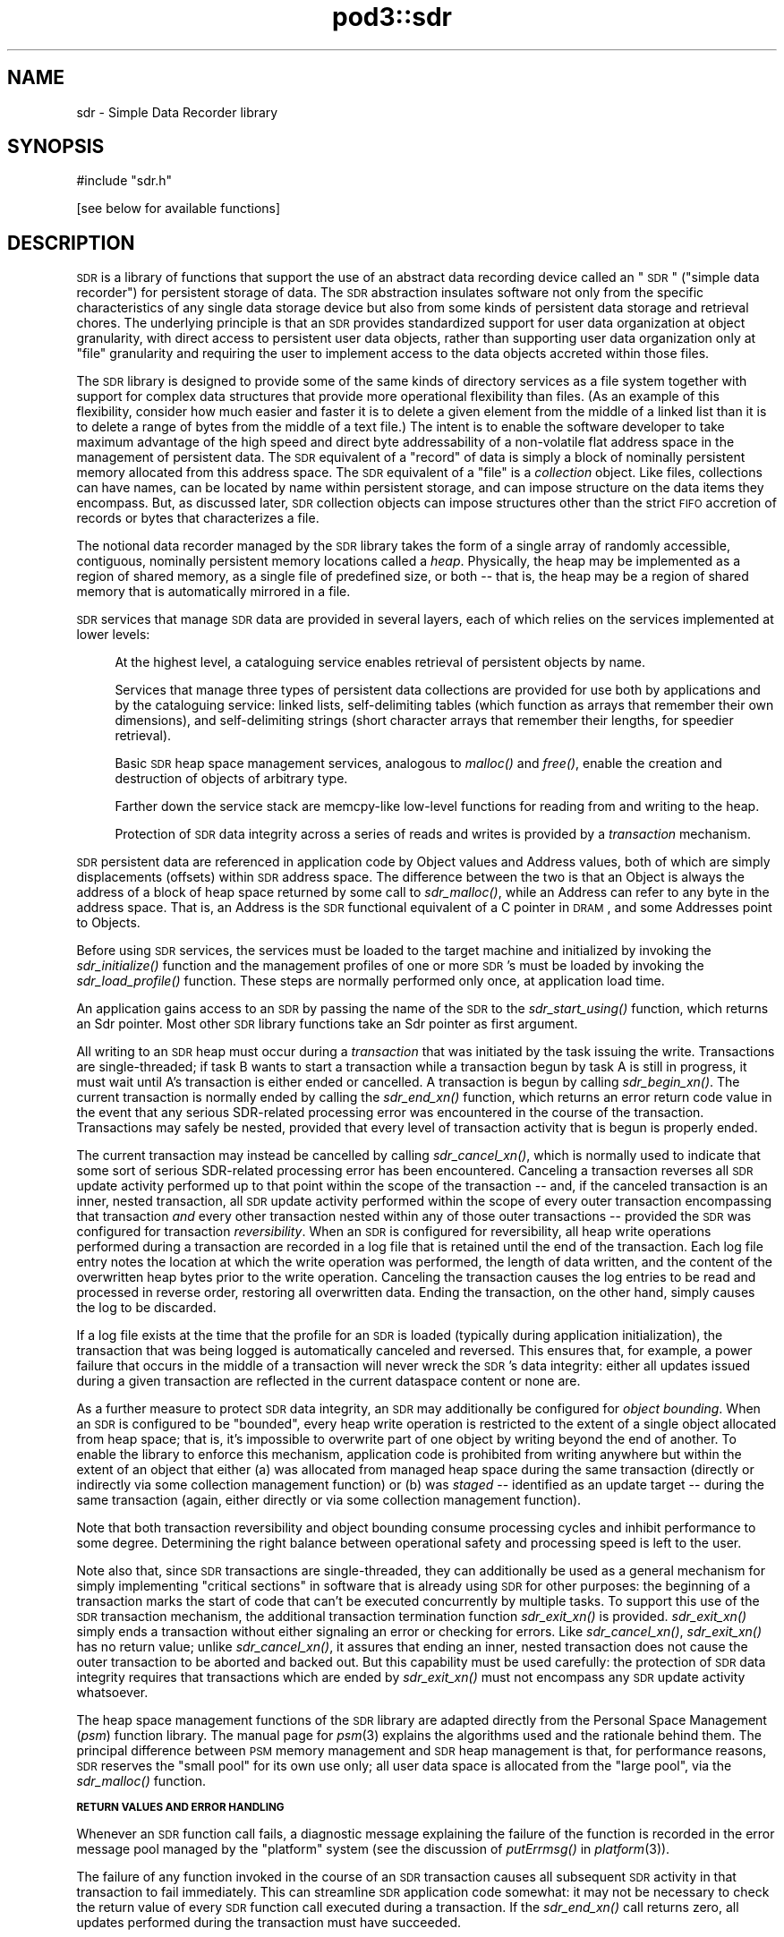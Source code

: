 .\" Automatically generated by Pod::Man v1.37, Pod::Parser v1.32
.\"
.\" Standard preamble:
.\" ========================================================================
.de Sh \" Subsection heading
.br
.if t .Sp
.ne 5
.PP
\fB\\$1\fR
.PP
..
.de Sp \" Vertical space (when we can't use .PP)
.if t .sp .5v
.if n .sp
..
.de Vb \" Begin verbatim text
.ft CW
.nf
.ne \\$1
..
.de Ve \" End verbatim text
.ft R
.fi
..
.\" Set up some character translations and predefined strings.  \*(-- will
.\" give an unbreakable dash, \*(PI will give pi, \*(L" will give a left
.\" double quote, and \*(R" will give a right double quote.  | will give a
.\" real vertical bar.  \*(C+ will give a nicer C++.  Capital omega is used to
.\" do unbreakable dashes and therefore won't be available.  \*(C` and \*(C'
.\" expand to `' in nroff, nothing in troff, for use with C<>.
.tr \(*W-|\(bv\*(Tr
.ds C+ C\v'-.1v'\h'-1p'\s-2+\h'-1p'+\s0\v'.1v'\h'-1p'
.ie n \{\
.    ds -- \(*W-
.    ds PI pi
.    if (\n(.H=4u)&(1m=24u) .ds -- \(*W\h'-12u'\(*W\h'-12u'-\" diablo 10 pitch
.    if (\n(.H=4u)&(1m=20u) .ds -- \(*W\h'-12u'\(*W\h'-8u'-\"  diablo 12 pitch
.    ds L" ""
.    ds R" ""
.    ds C` ""
.    ds C' ""
'br\}
.el\{\
.    ds -- \|\(em\|
.    ds PI \(*p
.    ds L" ``
.    ds R" ''
'br\}
.\"
.\" If the F register is turned on, we'll generate index entries on stderr for
.\" titles (.TH), headers (.SH), subsections (.Sh), items (.Ip), and index
.\" entries marked with X<> in POD.  Of course, you'll have to process the
.\" output yourself in some meaningful fashion.
.if \nF \{\
.    de IX
.    tm Index:\\$1\t\\n%\t"\\$2"
..
.    nr % 0
.    rr F
.\}
.\"
.\" For nroff, turn off justification.  Always turn off hyphenation; it makes
.\" way too many mistakes in technical documents.
.hy 0
.if n .na
.\"
.\" Accent mark definitions (@(#)ms.acc 1.5 88/02/08 SMI; from UCB 4.2).
.\" Fear.  Run.  Save yourself.  No user-serviceable parts.
.    \" fudge factors for nroff and troff
.if n \{\
.    ds #H 0
.    ds #V .8m
.    ds #F .3m
.    ds #[ \f1
.    ds #] \fP
.\}
.if t \{\
.    ds #H ((1u-(\\\\n(.fu%2u))*.13m)
.    ds #V .6m
.    ds #F 0
.    ds #[ \&
.    ds #] \&
.\}
.    \" simple accents for nroff and troff
.if n \{\
.    ds ' \&
.    ds ` \&
.    ds ^ \&
.    ds , \&
.    ds ~ ~
.    ds /
.\}
.if t \{\
.    ds ' \\k:\h'-(\\n(.wu*8/10-\*(#H)'\'\h"|\\n:u"
.    ds ` \\k:\h'-(\\n(.wu*8/10-\*(#H)'\`\h'|\\n:u'
.    ds ^ \\k:\h'-(\\n(.wu*10/11-\*(#H)'^\h'|\\n:u'
.    ds , \\k:\h'-(\\n(.wu*8/10)',\h'|\\n:u'
.    ds ~ \\k:\h'-(\\n(.wu-\*(#H-.1m)'~\h'|\\n:u'
.    ds / \\k:\h'-(\\n(.wu*8/10-\*(#H)'\z\(sl\h'|\\n:u'
.\}
.    \" troff and (daisy-wheel) nroff accents
.ds : \\k:\h'-(\\n(.wu*8/10-\*(#H+.1m+\*(#F)'\v'-\*(#V'\z.\h'.2m+\*(#F'.\h'|\\n:u'\v'\*(#V'
.ds 8 \h'\*(#H'\(*b\h'-\*(#H'
.ds o \\k:\h'-(\\n(.wu+\w'\(de'u-\*(#H)/2u'\v'-.3n'\*(#[\z\(de\v'.3n'\h'|\\n:u'\*(#]
.ds d- \h'\*(#H'\(pd\h'-\w'~'u'\v'-.25m'\f2\(hy\fP\v'.25m'\h'-\*(#H'
.ds D- D\\k:\h'-\w'D'u'\v'-.11m'\z\(hy\v'.11m'\h'|\\n:u'
.ds th \*(#[\v'.3m'\s+1I\s-1\v'-.3m'\h'-(\w'I'u*2/3)'\s-1o\s+1\*(#]
.ds Th \*(#[\s+2I\s-2\h'-\w'I'u*3/5'\v'-.3m'o\v'.3m'\*(#]
.ds ae a\h'-(\w'a'u*4/10)'e
.ds Ae A\h'-(\w'A'u*4/10)'E
.    \" corrections for vroff
.if v .ds ~ \\k:\h'-(\\n(.wu*9/10-\*(#H)'\s-2\u~\d\s+2\h'|\\n:u'
.if v .ds ^ \\k:\h'-(\\n(.wu*10/11-\*(#H)'\v'-.4m'^\v'.4m'\h'|\\n:u'
.    \" for low resolution devices (crt and lpr)
.if \n(.H>23 .if \n(.V>19 \
\{\
.    ds : e
.    ds 8 ss
.    ds o a
.    ds d- d\h'-1'\(ga
.    ds D- D\h'-1'\(hy
.    ds th \o'bp'
.    ds Th \o'LP'
.    ds ae ae
.    ds Ae AE
.\}
.rm #[ #] #H #V #F C
.\" ========================================================================
.\"
.IX Title "pod3::sdr 3"
.TH pod3::sdr 3 "2022-05-20" "perl v5.8.8" "ICI library functions"
.SH "NAME"
sdr \- Simple Data Recorder library
.SH "SYNOPSIS"
.IX Header "SYNOPSIS"
.Vb 1
\&    #include "sdr.h"
.Ve
.PP
.Vb 1
\&    [see below for available functions]
.Ve
.SH "DESCRIPTION"
.IX Header "DESCRIPTION"
\&\s-1SDR\s0 is a library of functions that support the use of an abstract
data recording device called an \*(L"\s-1SDR\s0\*(R" (\*(L"simple data recorder\*(R") for
persistent storage of data.  The \s-1SDR\s0 abstraction insulates
software not only from the specific characteristics of any single
data storage device but also from some kinds of persistent 
data storage and retrieval chores.  The underlying
principle is that an \s-1SDR\s0 provides standardized support for user
data organization at object granularity, with direct access to persistent 
user data objects, rather than supporting user data organization 
only at \*(L"file\*(R" granularity and requiring the user to
implement access to the data objects accreted within those files.
.PP
The \s-1SDR\s0 library is designed to provide some of the same kinds of
directory services as a file system together with support for
complex data structures that provide more operational flexibility
than files.  (As an example of this flexibility, consider how
much easier and faster it is to delete a given element from the middle 
of a linked list than it is to delete a range of bytes from
the middle of a text file.)  The intent is to enable the software
developer to take maximum advantage of the high speed and direct
byte addressability of a non-volatile flat address space
in the management of persistent data.  The \s-1SDR\s0 equivalent of a \*(L"record\*(R"
of data is simply a block of nominally persistent memory allocated from
this address space.  The \s-1SDR\s0 equivalent of a \*(L"file\*(R" is a \fIcollection\fR
object.  Like files, collections can have names, can be located 
by name within persistent storage, and can impose structure
on the data items they encompass.  But, as discussed later, \s-1SDR\s0
collection objects can impose structures other than the strict
\&\s-1FIFO\s0 accretion of records or bytes that characterizes a file.
.PP
The notional data recorder managed by the \s-1SDR\s0 library takes the
form of a single array of randomly accessible, contiguous,
nominally persistent memory locations called a \fIheap\fR.  Physically, the heap
may be implemented as a region of shared memory, as a single file of
predefined size, or both \*(-- that is, the heap may be a region of shared
memory that is automatically mirrored in a file.
.PP
\&\s-1SDR\s0 services that manage \s-1SDR\s0 data are provided in several
layers, each of which relies on the services implemented at lower levels:
.Sp
.RS 4
At the highest level, a cataloguing service enables retrieval 
of persistent objects by name.
.Sp
Services that manage three types of persistent data collections are 
provided for use both by applications and by the cataloguing service:  
linked lists, self-delimiting tables (which function as arrays that
remember their own dimensions), and self-delimiting strings (short
character arrays that remember their lengths, for speedier retrieval).
.Sp
Basic \s-1SDR\s0 heap space management services, analogous to \fImalloc()\fR and \fIfree()\fR,
enable the creation and destruction of objects of arbitrary type.
.Sp
Farther down the service stack are memcpy-like low-level 
functions for reading from and writing to the heap.
.Sp
Protection of \s-1SDR\s0 data integrity across a series of reads and writes is 
provided by a \fItransaction\fR mechanism.
.RE
.PP
\&\s-1SDR\s0 persistent data are referenced in application code by Object
values and Address values, both of which are simply displacements
(offsets) within \s-1SDR\s0 address space.  The difference between the
two is that an Object is always the address of a block of heap
space returned by some call to \fIsdr_malloc()\fR, while an Address can
refer to any byte in the address space.  That is, an Address is
the \s-1SDR\s0 functional equivalent of a C pointer in \s-1DRAM\s0, and some
Addresses point to Objects.
.PP
Before using \s-1SDR\s0 services, the services must be loaded to the
target machine and initialized by invoking the \fIsdr_initialize()\fR
function and the management profiles of one or more \s-1SDR\s0's must be
loaded by invoking the \fIsdr_load_profile()\fR function.  These steps
are normally performed only once, at application load time.
.PP
An application gains access to an \s-1SDR\s0 by passing the name of the
\&\s-1SDR\s0 to the \fIsdr_start_using()\fR function, which returns an Sdr
pointer.  Most other \s-1SDR\s0 library functions take an Sdr pointer
as first argument.
.PP
All writing to an \s-1SDR\s0 heap must occur during a \fItransaction\fR that
was initiated by the task issuing the write.  Transactions are
single\-threaded; if task B wants to start
a transaction while a transaction begun by task A is still in progress,
it must wait until A's transaction is either ended or cancelled.  A
transaction is begun by calling \fIsdr_begin_xn()\fR.  The current transaction
is normally ended by calling the \fIsdr_end_xn()\fR function, which returns an error
return code value in the event that any serious SDR-related processing error
was encountered in the course of the transaction.  Transactions may safely
be nested, provided that every level of transaction activity that is begun
is properly ended.
.PP
The current transaction may instead be cancelled by calling \fIsdr_cancel_xn()\fR,
which is normally used to indicate that some sort of serious SDR-related
processing error has been encountered.  Canceling a transaction reverses
all \s-1SDR\s0 update activity performed up to that point within the scope of the
transaction \*(-- and, if the canceled transaction is an inner, nested
transaction, all \s-1SDR\s0 update activity performed within the scope of every
outer transaction encompassing that transaction \fIand\fR every other transaction
nested within any of those outer transactions \*(-- provided the \s-1SDR\s0 was
configured for transaction \fIreversibility\fR.  When an \s-1SDR\s0 is
configured for reversibility, all heap write operations
performed during a transaction are recorded in a log file that is
retained until the end of the transaction.  Each log file entry notes
the location at which the write operation was performed, the length
of data written, and the content of the overwritten heap bytes prior
to the write operation.  Canceling the transaction causes the log entries
to be read and processed in reverse order, restoring all overwritten data.
Ending the transaction, on the other hand, simply causes the log to be
discarded.
.PP
If a log file exists at the time that the profile for an \s-1SDR\s0 is loaded
(typically during application initialization), the transaction that was
being logged is automatically canceled and reversed.  This ensures that,
for example, a power failure that occurs in the middle of a
transaction will never wreck the \s-1SDR\s0's data integrity: either all updates
issued during a given transaction are reflected in the current dataspace
content or none are.
.PP
As a further measure to protect \s-1SDR\s0 data integrity, an \s-1SDR\s0 may
additionally be configured for \fIobject bounding\fR.  When an \s-1SDR\s0 is
configured to be \*(L"bounded\*(R", every heap write operation is restricted
to the extent of a single object allocated from heap space; that is,
it's impossible to overwrite part of one object by writing beyond
the end of another.  To enable the library to enforce this mechanism,
application code is prohibited from writing anywhere but within the
extent of an object that either (a) was allocated from managed heap
space during the same transaction (directly or indirectly via some
collection management function) or (b) was \fIstaged\fR \*(-- identified
as an update target \*(-- during the same transaction (again, either
directly or via some collection management function).
.PP
Note that both transaction reversibility and object bounding consume
processing cycles and inhibit performance to some degree.  Determining
the right balance between operational safety and processing speed is
left to the user.
.PP
Note also that, since \s-1SDR\s0 transactions are single\-threaded, they can
additionally be used as a general mechanism for simply implementing \*(L"critical
sections\*(R" in software that is already using \s-1SDR\s0 for other purposes: the
beginning of a transaction marks the start of code that can't be executed
concurrently by multiple tasks.  To support this use of the \s-1SDR\s0 transaction
mechanism, the additional transaction termination function \fIsdr_exit_xn()\fR is
provided.  \fIsdr_exit_xn()\fR simply ends a transaction without either signaling
an error or checking for errors.  Like \fIsdr_cancel_xn()\fR, \fIsdr_exit_xn()\fR
has no return value; unlike \fIsdr_cancel_xn()\fR, it assures that ending an
inner, nested transaction does not cause the outer transaction to be
aborted and backed out.  But this capability must be used carefully: the
protection of \s-1SDR\s0 data integrity requires that transactions which are
ended by \fIsdr_exit_xn()\fR must not encompass any \s-1SDR\s0 update activity whatsoever.
.PP
The heap space management functions of the \s-1SDR\s0 library are adapted
directly from the Personal Space Management (\fIpsm\fR)
function library.  The manual page for \fIpsm\fR\|(3) explains
the algorithms used and the rationale behind them.  The principal
difference between \s-1PSM\s0 memory management and \s-1SDR\s0 heap management
is that, for performance reasons, \s-1SDR\s0 reserves the \*(L"small pool\*(R" for
its own use only; all user data space is allocated from the \*(L"large
pool\*(R", via the \fIsdr_malloc()\fR function.
.Sh "\s-1RETURN\s0 \s-1VALUES\s0 \s-1AND\s0 \s-1ERROR\s0 \s-1HANDLING\s0"
.IX Subsection "RETURN VALUES AND ERROR HANDLING"
Whenever an \s-1SDR\s0 function call fails, a diagnostic message explaining
the failure of the function is recorded in the error message pool
managed by the \*(L"platform\*(R" system (see the discussion
of \fIputErrmsg()\fR in \fIplatform\fR\|(3)).
.PP
The failure of any function invoked in the course of an \s-1SDR\s0
transaction causes all subsequent \s-1SDR\s0 activity in that
transaction to fail immediately.  This can streamline \s-1SDR\s0 application
code somewhat: it may not be necessary to check the return
value of every \s-1SDR\s0 function call executed during a transaction.
If the \fIsdr_end_xn()\fR call returns zero, all updates performed during
the transaction must have succeeded.
.SH "SYSTEM ADMINISTRATION FUNCTIONS"
.IX Header "SYSTEM ADMINISTRATION FUNCTIONS"
.IP "int sdr_initialize(int wmSize, char *wmPtr, int wmKey, char *wmName)" 4
.IX Item "int sdr_initialize(int wmSize, char *wmPtr, int wmKey, char *wmName)"
Initializes the \s-1SDR\s0 system.  \fIsdr_initialize()\fR must be
called once every time the computer on which the system
runs is rebooted, before any call to any other \s-1SDR\s0 library function.
.Sp
This function attaches to a pool of shared memory, managed by \s-1PSM\s0
(see \fIpsm\fR\|(3), that enables \s-1SDR\s0 library operations.  If the \s-1SDR\s0 system
is to access a common pool of shared memory with one or more other
systems, the key of that shared memory segment must be provided in
\&\fIwmKey\fR and the \s-1PSM\s0 partition name associated with that memory segment
must be provided in \fIwmName\fR; otherwise \fIwmKey\fR must be zero and
\&\fIwmName\fR must be \s-1NULL\s0, causing \fIsdr_initialize()\fR to assign default
values.  If a shared memory segment identified by the effective
value of \fIwmKey\fR already exists, then \fIwmSize\fR may be zero and the value of
\&\fIwmPtr\fR is ignored.  Otherwise the size of the shared memory pool must
be provided in \fIwmSize\fR and a new shared memory segment is created in
a manner that is dependent on \fIwmPtr\fR: if \fIwmPtr\fR is \s-1NULL\s0 then \fIwmSize\fR
bytes of shared memory are dynamically acquired, allocated, and assigned
to the newly created shared memory segment; otherwise the memory located
at \fIwmPtr\fR is assumed to have been pre-allocated and is merely assigned
to the newly created shared memory segment.
.Sp
\&\fIsdr_initialize()\fR also creates a semaphore to serialize access to the
\&\s-1SDR\s0 system's private array of \s-1SDR\s0 profiles.  
.Sp
Returns 0 on success, \-1 on any failure.
.IP "void sdr_wm_usage(PsmUsageSummary *summary)" 4
.IX Item "void sdr_wm_usage(PsmUsageSummary *summary)"
Loads \fIsummary\fR with a snapshot of the usage of the \s-1SDR\s0 system's private
working memory.  To print the snapshot, use \fIpsm_report()\fR.  (See \fIpsm\fR\|(3).)
.IP "void sdr_shutdown( )" 4
.IX Item "void sdr_shutdown( )"
Ends all access to all SDRs (see \fIsdr_stop_using()\fR), detaches from the
\&\s-1SDR\s0 system's working memory (releasing the memory if it was dynamically
allocated by \fIsdr_initialize()\fR), and destroys the \s-1SDR\s0 system's private
semaphore.  After \fIsdr_shutdown()\fR, \fIsdr_initialize()\fR must be called again
before any call to any other \s-1SDR\s0 library function.
.SH "DATABASE ADMINISTRATION FUNCTIONS"
.IX Header "DATABASE ADMINISTRATION FUNCTIONS"
.IP "int sdr_load_profile(char *name, int configFlags, long heapWords, int heapKey, int logSize, int logKey, char *pathName, char *restartCmd, unsigned int restartLatency)" 4
.IX Item "int sdr_load_profile(char *name, int configFlags, long heapWords, int heapKey, int logSize, int logKey, char *pathName, char *restartCmd, unsigned int restartLatency)"
Loads the profile for an \s-1SDR\s0 into the system's private list of \s-1SDR\s0 profiles.
Although SDRs themselves are persistent, \s-1SDR\s0 profiles are not: in order
for an application to access an \s-1SDR\s0, \fIsdr_load_profile()\fR must have been called
to load the profile of the \s-1SDR\s0 since the last invocation of \fIsdr_initialize()\fR. 
.Sp
\&\fIname\fR is the name of the \s-1SDR\s0, required for any subsequent \fIsdr_start_using()\fR
call.  
.Sp
\&\fIconfigFlags\fR specifies the configuration of the
\&\s-1SDR\s0, the bitwise \*(L"or\*(R" of some combination of the following:
.RS 4
.IP "\s-1SDR_IN_DRAM\s0" 4
.IX Item "SDR_IN_DRAM"
\&\s-1SDR\s0 dataspace is implemented as a region of shared memory.
.IP "\s-1SDR_IN_FILE\s0" 4
.IX Item "SDR_IN_FILE"
\&\s-1SDR\s0 dataspace is implemented as a file.
.IP "\s-1SDR_REVERSIBLE\s0" 4
.IX Item "SDR_REVERSIBLE"
\&\s-1SDR\s0 transactions are logged and are reversed if canceled.
.IP "\s-1SDR_BOUNDED\s0" 4
.IX Item "SDR_BOUNDED"
Heap updates are not allowed to cross object boundaries.
.RE
.RS 4
.Sp
\&\fIheapWords\fR specifies the size of the heap in words; word size depends on
machine architecture, i.e., a word is 4 bytes on a 32\-bit machine, 8 bytes on
a 64\-bit machine.  Note that each \s-1SDR\s0 prepends to the heap a \*(L"map\*(R" of
predefined, fixed size.  The total amount of space occupied by an \s-1SDR\s0
dataspace in memory and/or in a file is the sum of the size of the map
plus the product of word size and \fIheapWords\fR.
.Sp
\&\fIheapKey\fR is ignored if \fIconfigFlags\fR does not include \s-1SDR_IN_DRAM\s0.  It
should normally be \s-1SM_NO_KEY\s0, causing the shared memory region for the \s-1SDR\s0
dataspace to be allocated dynamically and shared using a dynamically selected
shared memory key.  If specified, \fIheapKey\fR must be a shared memory key
identifying a pre-allocated region of shared memory whose length is equal
to the total \s-1SDR\s0 dataspace size, shared via the indicated key.
.Sp
\&\fIlogSize\fR specifies the maximum size of the transaction log (in bytes) if
and only if the log is to be written to memory rather than to a file; otherwise
it must be zero.  \fIlogKey\fR is ignored if \fIlogSize\fR is zero.  It should
normally be \s-1SM_NO_KEY\s0, causing the shared memory region for the transaction
log to be allocated dynamically and shared using a dynamically selected
shared memory key.  If specified, \fIlogKey\fR must be a shared memory key
identifying a pre-allocated region of shared memory whose length is equal
to \fIlogSize\fR, shared via the indicated key.
.Sp
\&\fIpathName\fR is ignored if \fIconfigFlags\fR includes neither \s-1SDR_REVERSIBLE\s0 nor
\&\s-1SDR_IN_FILE\s0.  It is the fully qualified name of the directory into which the
\&\s-1SDR\s0's log file and/or dataspace file will be written.  The name of the log
file (if any) will be \*(L"<sdrname>.sdrlog\*(R".  The name of the dataspace file
(if any) will be \*(L"<sdrname>.sdr\*(R"; this file will be automatically created
and filled with zeros if it does not exist at the time the \s-1SDR\s0's profile
is loaded.
.Sp
If a cleanup task must be run whenever a transaction is reversed, the command
to execute this task must be provided in \fIrestartCmd\fR and the number of
seconds to wait for this task to finish before resuming operations must be
provided in \fIrestartLatency\fR.  If \fIrestartCmd\fR is \s-1NULL\s0 or \fIrestartLatency\fR
is zero then no cleanup task will be run upon transaction reversal.
.Sp
Returns 0 on success, \-1 on any error.
.RE
.IP "int sdr_reload_profile(char *name, int configFlags, long heapWords, int heapKey, int logSize, int logKey, char *pathName, char *restartCmd, unsigned int restartLatency)" 4
.IX Item "int sdr_reload_profile(char *name, int configFlags, long heapWords, int heapKey, int logSize, int logKey, char *pathName, char *restartCmd, unsigned int restartLatency)"
For use when the state of an \s-1SDR\s0 is thought to be inconsistent, perhaps
due to crash of a program that had a transaction open.  Unloads the
profile for the \s-1SDR\s0, forcing the reversal of any transaction that is
currently in progress when the \s-1SDR\s0's profile is re\-loaded.  Then
calls \fIsdr_load_profile()\fR to re-load the profile for the \s-1SDR\s0.  Same
return values as sdr_load_profile.
.IP "Sdr sdr_start_using(char *name)" 4
.IX Item "Sdr sdr_start_using(char *name)"
Locates \s-1SDR\s0 profile by \fIname\fR and returns a handle that can be used
for all functions that operate on that \s-1SDR\s0.  On any failure, returns \s-1NULL\s0.
.IP "char *sdr_name(Sdr sdr)" 4
.IX Item "char *sdr_name(Sdr sdr)"
Returns the name of the sdr.
.IP "long sdr_heap_size(Sdr sdr)" 4
.IX Item "long sdr_heap_size(Sdr sdr)"
Returns the total size of the \s-1SDR\s0 heap, in bytes.
.IP "void sdr_stop_using(Sdr sdr)" 4
.IX Item "void sdr_stop_using(Sdr sdr)"
Terminates access to the \s-1SDR\s0 via this handle.  Other users of the \s-1SDR\s0 are
not affected.  Frees the Sdr object.
.IP "void sdr_abort(Sdr sdr)" 4
.IX Item "void sdr_abort(Sdr sdr)"
Terminates the task.  In flight configuration, also terminates all use
of the \s-1SDR\s0 system by all tasks.
.IP "void sdr_destroy(Sdr sdr)" 4
.IX Item "void sdr_destroy(Sdr sdr)"
Ends all access to this \s-1SDR\s0, unloads the \s-1SDR\s0's profile, and erases the \s-1SDR\s0
from memory and file system.
.SH "DATABASE TRANSACTION FUNCTIONS"
.IX Header "DATABASE TRANSACTION FUNCTIONS"
.IP "int sdr_begin_xn(Sdr sdr)" 4
.IX Item "int sdr_begin_xn(Sdr sdr)"
Initiates a transaction.  Returns 1 on success, 0 on any failure.  Note
that transactions are single\-threaded; any task that calls \fIsdr_begin_xn()\fR
is suspended until all previously requested transactions have been ended
or canceled.
.IP "int sdr_in_xn(Sdr sdr)" 4
.IX Item "int sdr_in_xn(Sdr sdr)"
Returns 1 if called in the course of a transaction, 0 otherwise.
.IP "void sdr_exit_xn(Sdr sdr)" 4
.IX Item "void sdr_exit_xn(Sdr sdr)"
Simply abandons the current transaction, ceasing the calling task's lock on
\&\s-1ION\s0.  Must \fBnot\fR be used if any dataspace modifications were performed
during the transaction; \fIsdr_end_xn()\fR must be called instead, to commit
those modifications.
.IP "void sdr_cancel_xn(Sdr sdr)" 4
.IX Item "void sdr_cancel_xn(Sdr sdr)"
Cancels the current transaction.  If reversibility is enabled for
the \s-1SDR\s0, canceling a transaction reverses all heap modifications
performed during that transaction.
.IP "int sdr_end_xn(Sdr sdr)" 4
.IX Item "int sdr_end_xn(Sdr sdr)"
Ends the current transaction.  Returns 0 if the transaction completed
without any error; returns \-1 if any operation performed in the course
of the transaction failed, in which case the transaction was automatically
canceled.
.SH "DATABASE I/O FUNCTIONS"
.IX Header "DATABASE I/O FUNCTIONS"
.IP "void sdr_read(Sdr sdr, char *into, Address from, int length)" 4
.IX Item "void sdr_read(Sdr sdr, char *into, Address from, int length)"
Copies \fIlength\fR characters at \fIfrom\fR (a location in the
indicated \s-1SDR\s0) to the memory location given by \fIinto\fR.  The data are
copied from the shared memory region in which the \s-1SDR\s0 resides, if any;
otherwise they are read from the file in which the \s-1SDR\s0 resides.
.IP "void sdr_peek(sdr, variable, from)" 4
.IX Item "void sdr_peek(sdr, variable, from)"
\&\fIsdr_peek()\fR is a macro that uses \fIsdr_read()\fR to load \fIvariable\fR from
the indicated address in the \s-1SDR\s0 dataspace; the size of \fIvariable\fR is
used as the number of bytes to copy.
.IP "void sdr_write(Sdr sdr, Address into, char *from, int length)" 4
.IX Item "void sdr_write(Sdr sdr, Address into, char *from, int length)"
Copies \fIlength\fR characters at \fIfrom\fR (a location in memory) to the \s-1SDR\s0
heap location given by \fIinto\fR.  Can only be performed during a transaction, 
and if the \s-1SDR\s0 is configured for object bounding then heap
locations \fIinto\fR through (\fIinto\fR + (\fIlength\fR \- 1)) must be within
the extent of some object that was either allocated or staged within the
same transaction.  The data are copied both to the shared memory region
in which the \s-1SDR\s0 resides, if any, and also to the file in which the \s-1SDR\s0
resides, if any.
.IP "void sdr_poke(sdr, into, variable)" 4
.IX Item "void sdr_poke(sdr, into, variable)"
\&\fIsdr_poke()\fR is a macro that uses \fIsdr_write()\fR to store \fIvariable\fR at
the indicated address in the \s-1SDR\s0 dataspace; the size of \fIvariable\fR is
used as the number of bytes to copy.
.IP "char *sdr_pointer(Sdr sdr, Address address)" 4
.IX Item "char *sdr_pointer(Sdr sdr, Address address)"
Returns a pointer to the indicated location in the heap \- a \*(L"heap pointer\*(R" \- or
\&\s-1NULL\s0 if the indicated address is invalid.  \s-1NOTE\s0 that this
function \fIcannot be used\fR if the \s-1SDR\s0 does not reside in a shared memory region.
.Sp
Providing an alternative to using \fIsdr_read()\fR to retrieve objects
into local memory, \fIsdr_pointer()\fR can help make SDR-based
applications run very quickly, but it must be used \s-1WITH\s0 \s-1GREAT\s0
\&\s-1CAUTION\s0!  Never use a direct pointer into the heap when not
within a transaction, because you will have no assurance at
any time that the object pointed to by that pointer has not changed
(or is even still there).  And \s-1NEVER\s0 de-reference a heap 
pointer in order to write directly into the heap: this makes
transaction reversal impossible.  Whenever writing to the \s-1SDR\s0, always use
\&\fIsdr_write()\fR.
.IP "Address sdr_address(Sdr sdr, char *pointer)" 4
.IX Item "Address sdr_address(Sdr sdr, char *pointer)"
Returns the address within the \s-1SDR\s0 heap of the indicated location,
which must be (or be derived from) a heap pointer as returned
by \fIsdr_pointer()\fR.  Returns zero if the indicated location is not
greater than the start of the heap mirror.  \s-1NOTE\s0 that this
function \fIcannot be used\fR if the \s-1SDR\s0 does not reside in a shared memory region.
.IP "void sdr_get(sdr, variable, heap_pointer)" 4
.IX Item "void sdr_get(sdr, variable, heap_pointer)"
\&\fIsdr_get()\fR is a macro that uses \fIsdr_read()\fR to load \fIvariable\fR from
the \s-1SDR\s0 address given by \fIheap_pointer\fR; \fIheap_pointer\fR must be (or
be derived from) a heap pointer as returned by \fIsdr_pointer()\fR.  The size
of \fIvariable\fR is used as the number of bytes to copy.
.IP "void sdr_set(sdr, heap_pointer, variable)" 4
.IX Item "void sdr_set(sdr, heap_pointer, variable)"
\&\fIsdr_set()\fR is a macro that uses \fIsdr_write()\fR to store \fIvariable\fR at
the \s-1SDR\s0 address given by \fIheap_pointer\fR; \fIheap_pointer\fR must be (or
be derived from) a heap pointer as returned by \fIsdr_pointer()\fR.  The size
of \fIvariable\fR is used as the number of bytes to copy.
.SH "HEAP SPACE MANAGEMENT FUNCTIONS"
.IX Header "HEAP SPACE MANAGEMENT FUNCTIONS"
.IP "Object sdr_malloc(Sdr sdr, unsigned long size)" 4
.IX Item "Object sdr_malloc(Sdr sdr, unsigned long size)"
Allocates a block of space from the of the indicated \s-1SDR\s0's
heap.  \fIsize\fR is the size of the
block to allocate; the maximum size is 1/2 of the maximum
address space size (i.e., 2G for a 32\-bit machine).  Returns block address if
successful, zero if block could not be allocated.
.IP "Object sdr_insert(Sdr sdr, char *from, unsigned long size)" 4
.IX Item "Object sdr_insert(Sdr sdr, char *from, unsigned long size)"
Uses \fIsdr_malloc()\fR to obtain a block of space of size \fIsize\fR and, if this
allocation is successful, uses \fIsdr_write()\fR to copy \fIsize\fR bytes of data
from memory at \fIfrom\fR into the newly allocated block.  Returns block address
if successful, zero if block could not be allocated.
.IP "Object sdr_stow(sdr, variable)" 4
.IX Item "Object sdr_stow(sdr, variable)"
\&\fIsdr_stow()\fR is a macro that uses \fIsdr_insert()\fR to insert a copy of \fIvariable\fR
into the dataspace.  The size of \fIvariable\fR is used as the number of bytes
to copy.
.IP "int sdr_object_length(Sdr sdr, Object object)" 4
.IX Item "int sdr_object_length(Sdr sdr, Object object)"
Returns the number of bytes of heap space allocated to the application
data at \fIobject\fR.
.IP "void sdr_free(Sdr sdr, Object object)" 4
.IX Item "void sdr_free(Sdr sdr, Object object)"
Frees for subsequent re-allocation the heap space occupied by \fIobject\fR.
.IP "void sdr_stage(Sdr sdr, char *into, Object from, int length)" 4
.IX Item "void sdr_stage(Sdr sdr, char *into, Object from, int length)"
Like \fIsdr_read()\fR, this function will copy \fIlength\fR characters
at \fIfrom\fR (a location in the heap of the indicated \s-1SDR\s0)
to the memory location given by \fIinto\fR.  Unlike
\&\fIsdr_get()\fR, \fIsdr_stage()\fR requires that \fIfrom\fR be the address of
some allocated object, not just any location within the
heap.  \fIsdr_stage()\fR, when called from within a transaction, 
notifies the \s-1SDR\s0 library that the indicated object may be 
updated later in the transaction; this enables the library 
to retrieve the object's size for
later reference in validating attempts to write into
some location within the object.  If \fIlength\fR is zero, the
object's size is privately retrieved by \s-1SDR\s0 but none of the
object's content is copied into memory.
.IP "long sdr_unused(Sdr sdr)" 4
.IX Item "long sdr_unused(Sdr sdr)"
Returns number of bytes of heap space not yet allocated to either the
large or small objects pool.
.IP "void sdr_usage(Sdr sdr, SdrUsageSummary *summary)" 4
.IX Item "void sdr_usage(Sdr sdr, SdrUsageSummary *summary)"
Loads the indicated SdrUsageSummary structure with a snapshot of the \s-1SDR\s0's
usage status.  SdrUsageSummary is defined by:
.Sp
.Vb 14
\&    typedef struct
\&    {
\&            char            sdrName[MAX_SDR_NAME + 1];
\&            unsigned int    dsSize;
\&            unsigned int    smallPoolSize;
\&            unsigned int    smallPoolFreeBlockCount[SMALL_SIZES];
\&            unsigned int    smallPoolFree;
\&            unsigned int    smallPoolAllocated;
\&            unsigned int    largePoolSize;
\&            unsigned int    largePoolFreeBlockCount[LARGE_ORDERS];
\&            unsigned int    largePoolFree;
\&            unsigned int    largePoolAllocated;
\&            unsigned int    unusedSize;
\&    } SdrUsageSummary;
.Ve
.IP "void sdr_report(SdrUsageSummary *summary)" 4
.IX Item "void sdr_report(SdrUsageSummary *summary)"
Sends to stdout a printed summary of the \s-1SDR\s0's usage status.
.IP "int sdr_heap_depleted(Sdr sdr)" 4
.IX Item "int sdr_heap_depleted(Sdr sdr)"
A Boolean function: returns 1 if the total available space in the \s-1SDR\s0's
heap (small pool free, large pool free, and unused) is less than 1/16
of the total size of the heap.  Otherwise returns zero.
.SH "HEAP SPACE USAGE TRACING"
.IX Header "HEAP SPACE USAGE TRACING"
If \s-1SDR_TRACE\s0 is defined at the time the \s-1SDR\s0 source code is compiled, the
system includes built-in support for simple tracing of \s-1SDR\s0 heap space usage:
heap space allocations are logged, and heap space deallocations are matched
to logged allocations, \*(L"closing\*(R" them.  This enables heap space leaks and
some other kinds of \s-1SDR\s0 heap access problems to be readily investigated.
.IP "int sdr_start_trace(Sdr sdr, int traceLogSize, char *traceLogAddress)" 4
.IX Item "int sdr_start_trace(Sdr sdr, int traceLogSize, char *traceLogAddress)"
Begins an episode of \s-1SDR\s0 heap space usage tracing.  \fItraceLogSize\fR is the
number of bytes of shared memory to use for trace activity logging; the
frequency with which \*(L"closed\*(R" trace log events must be deleted will vary
inversely with the amount of memory allocated for the trace log.
\&\fItraceLogAddress\fR is normally \s-1NULL\s0, causing the trace system to allocate
\&\fItraceLogSize\fR bytes of shared memory dynamically for trace logging; if
non\-NULL, it must point to \fItraceLogSize\fR bytes of shared memory that
have been pre-allocated by the application for this purpose.  Returns 0 on
success, \-1 on any failure.
.IP "void sdr_print_trace(Sdr sdr, int verbose)" 4
.IX Item "void sdr_print_trace(Sdr sdr, int verbose)"
Prints a cumulative trace report and current usage report for 
\&\fIsdr\fR.  If \fIverbose\fR is zero, only exceptions (notably, trace
log events that remain open \*(-- potential \s-1SDR\s0 heap space leaks) are printed;
otherwise all activity in the trace log is printed.
.IP "void sdr_clear_trace(Sdr sdr)" 4
.IX Item "void sdr_clear_trace(Sdr sdr)"
Deletes all closed trace log events from the log, freeing up memory for
additional tracing.
.IP "void sdr_stop_trace(Sdr sdr)" 4
.IX Item "void sdr_stop_trace(Sdr sdr)"
Ends the current episode of \s-1SDR\s0 heap space usage tracing.  If the shared
memory used for the trace log was allocated by \fIsdr_start_trace()\fR, releases
that shared memory.
.SH "CATALOGUE FUNCTIONS"
.IX Header "CATALOGUE FUNCTIONS"
The \s-1SDR\s0 catalogue functions are used to maintain the catalogue of the
names, types, and addresses of objects within an \s-1SDR\s0.  The catalogue
service includes functions for creating, deleting and finding catalogue
entries and a function for navigating through catalogue entries sequentially.
.IP "void sdr_catlg(Sdr sdr, char *name, int type, Object object)" 4
.IX Item "void sdr_catlg(Sdr sdr, char *name, int type, Object object)"
Associates \fIobject\fR with \fIname\fR in the indicated \s-1SDR\s0's catalogue and notes 
the \fItype\fR that was declared for this object.  \fItype\fR is optional and 
has no significance other than that conferred on it by the application.
.Sp
The \s-1SDR\s0 catalogue is flat, not hierarchical like a directory tree, 
and all names must be unique.  The length of \fIname\fR is limited to
15 characters.
.IP "Object sdr_find(Sdr sdr, char *name, int *type)" 4
.IX Item "Object sdr_find(Sdr sdr, char *name, int *type)"
Locates the Object associated with \fIname\fR in the indicated \s-1SDR\s0's catalogue 
and returns its address; also reports the catalogued type of the object in 
\&\fI*type\fR if \fItype\fR is non\-NULL.  Returns zero if no object is currently
catalogued under this name.
.IP "void sdr_uncatlg(Sdr sdr, char *name)" 4
.IX Item "void sdr_uncatlg(Sdr sdr, char *name)"
Dissociates from \fIname\fR whatever object in the indicated
\&\s-1SDR\s0's catalogue is currently catalogued under that name.
.IP "Object sdr_read_catlg(Sdr sdr, char *name, int *type, Object *object, Object previous_entry)" 4
.IX Item "Object sdr_read_catlg(Sdr sdr, char *name, int *type, Object *object, Object previous_entry)"
Used to navigate through catalogue entries sequentially.  If
\&\fIprevious_entry\fR is zero, reads the first entry in the
indicated \s-1SDR\s0's catalogue; otherwise, reads the next catalogue
entry following the one located at \fIprevious_entry\fR.  In either case,
returns zero if no such catalogue entry exists; otherwise, copies that
entry's name, type, and catalogued object address into \fIname\fR,
\&\fI*type\fR, and \fI*object\fR, and then returns the address of the catalogue
entry (which may be used as \fIprevious_entry\fR in a subsequent call
to \fIsdr_read_catlg()\fR).
.SH "USER'S GUIDE"
.IX Header "USER'S GUIDE"
.IP "Compiling an \s-1SDR\s0 application" 4
.IX Item "Compiling an SDR application"
Just be sure to \*(L"#include \*(R"sdr.h"" at the top of each source
file that includes any \s-1SDR\s0 function calls.
.Sp
For \s-1UNIX\s0 applications, link with \*(L"\-lsdr\*(R".
.IP "Loading an \s-1SDR\s0 application (VxWorks)" 4
.IX Item "Loading an SDR application (VxWorks)"
.Vb 1
\&    ld < "libsdr.o"
.Ve
.Sp
After the library has been loaded, you can begin loading \s-1SDR\s0 applications.
.SH "SEE ALSO"
.IX Header "SEE ALSO"
\&\fIsdrlist\fR\|(3), \fIsdrstring\fR\|(3), \fIsdrtable\fR\|(3)
